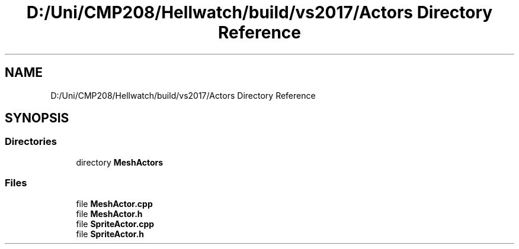 .TH "D:/Uni/CMP208/Hellwatch/build/vs2017/Actors Directory Reference" 3 "Thu Apr 27 2023" "Hellwatch" \" -*- nroff -*-
.ad l
.nh
.SH NAME
D:/Uni/CMP208/Hellwatch/build/vs2017/Actors Directory Reference
.SH SYNOPSIS
.br
.PP
.SS "Directories"

.in +1c
.ti -1c
.RI "directory \fBMeshActors\fP"
.br
.in -1c
.SS "Files"

.in +1c
.ti -1c
.RI "file \fBMeshActor\&.cpp\fP"
.br
.ti -1c
.RI "file \fBMeshActor\&.h\fP"
.br
.ti -1c
.RI "file \fBSpriteActor\&.cpp\fP"
.br
.ti -1c
.RI "file \fBSpriteActor\&.h\fP"
.br
.in -1c
